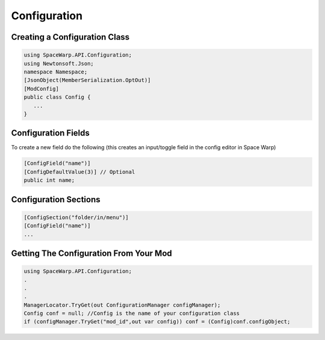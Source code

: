Configuration
=============

Creating a Configuration Class
------------------------------

.. code:: cs

   using SpaceWarp.API.Configuration;
   using Newtonsoft.Json;
   namespace Namespace;
   [JsonObject(MemberSerialization.OptOut)]
   [ModConfig]
   public class Config {
      ...
   }

Configuration Fields
--------------------

To create a new field do the following (this creates an input/toggle
field in the config editor in Space Warp)

.. code:: cs

   [ConfigField("name")]
   [ConfigDefaultValue(3)] // Optional
   public int name;

Configuration Sections
----------------------

.. code:: cs

   [ConfigSection("folder/in/menu")]
   [ConfigField("name")]
   ...

Getting The Configuration From Your Mod
---------------------------------------

.. code:: cs

   using SpaceWarp.API.Configuration;
   .
   .
   .
   ManagerLocator.TryGet(out ConfigurationManager configManager);
   Config conf = null; //Config is the name of your configuration class
   if (configManager.TryGet("mod_id",out var config)) conf = (Config)conf.configObject;
